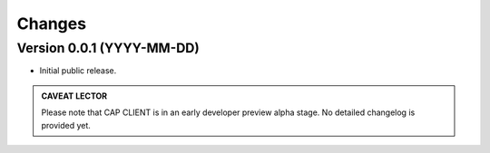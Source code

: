 Changes
=======

Version 0.0.1 (YYYY-MM-DD)
--------------------------

- Initial public release.


.. admonition:: CAVEAT LECTOR

   Please note that CAP CLIENT is in an early developer preview alpha stage.
   No detailed changelog is provided yet.
